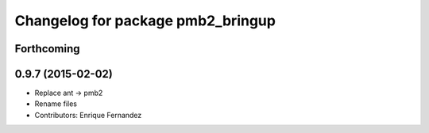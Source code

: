 ^^^^^^^^^^^^^^^^^^^^^^^^^^^^^^^^^^
Changelog for package pmb2_bringup
^^^^^^^^^^^^^^^^^^^^^^^^^^^^^^^^^^

Forthcoming
-----------

0.9.7 (2015-02-02)
------------------
* Replace ant -> pmb2
* Rename files
* Contributors: Enrique Fernandez
